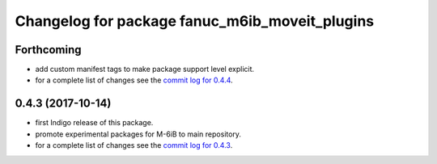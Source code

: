 ^^^^^^^^^^^^^^^^^^^^^^^^^^^^^^^^^^^^^^^^^^^^^^^
Changelog for package fanuc_m6ib_moveit_plugins
^^^^^^^^^^^^^^^^^^^^^^^^^^^^^^^^^^^^^^^^^^^^^^^

Forthcoming
-----------
* add custom manifest tags to make package support level explicit.
* for a complete list of changes see the `commit log for 0.4.4 <https://github.com/ros-industrial/fanuc/compare/0.4.3...0.4.4>`_.

0.4.3 (2017-10-14)
------------------
* first Indigo release of this package.
* promote experimental packages for M-6iB to main repository.
* for a complete list of changes see the `commit log for 0.4.3 <https://github.com/ros-industrial/fanuc/compare/0.4.2...0.4.3>`_.

